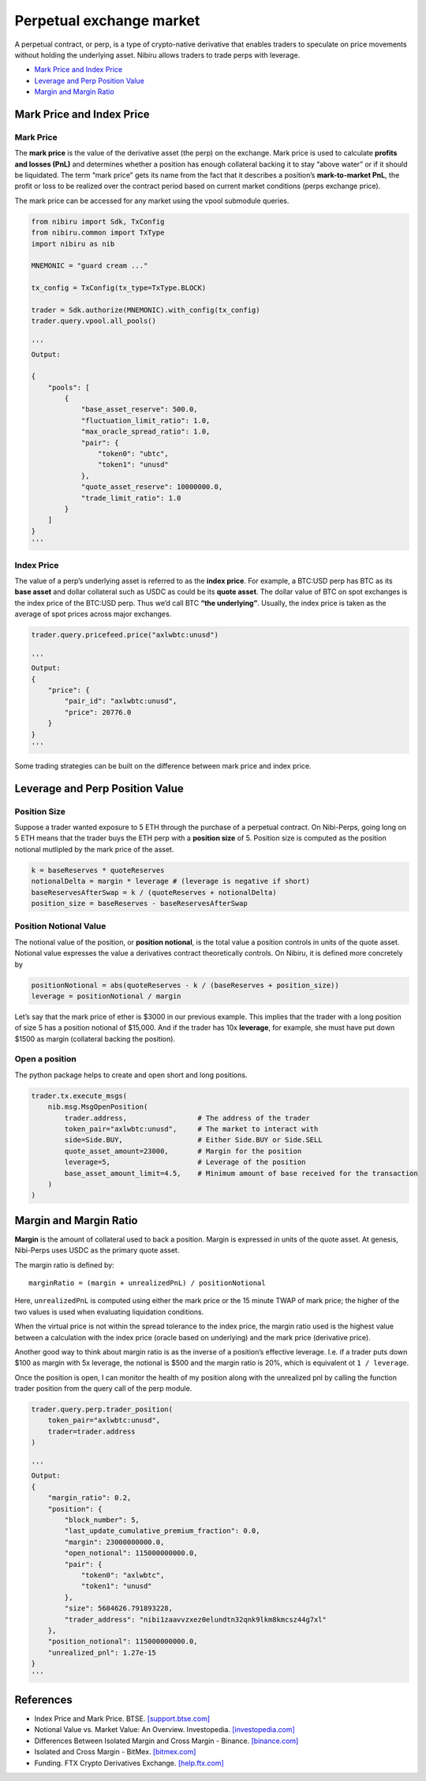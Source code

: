 Perpetual exchange market
=========================

A perpetual contract, or perp, is a type of crypto-native derivative
that enables traders to speculate on price movements without holding the
underlying asset. Nibiru allows traders to trade perps with leverage.

-  `Mark Price and Index Price`_
-  `Leverage and Perp Position Value`_
-  `Margin and Margin Ratio`_

Mark Price and Index Price
--------------------------

Mark Price
^^^^^^^^^^

The **mark price** is the value of the derivative asset (the perp) on
the exchange. Mark price is used to calculate **profits and losses
(PnL)** and determines whether a position has enough collateral backing
it to stay “above water” or if it should be liquidated. The term “mark
price” gets its name from the fact that it describes a position’s
**mark-to-market PnL**, the profit or loss to be realized over the
contract period based on current market conditions (perps exchange
price).

The mark price can be accessed for any market using the vpool submodule queries.

.. code:: python

    from nibiru import Sdk, TxConfig
    from nibiru.common import TxType
    import nibiru as nib

    MNEMONIC = "guard cream ..."

    tx_config = TxConfig(tx_type=TxType.BLOCK)

    trader = Sdk.authorize(MNEMONIC).with_config(tx_config)
    trader.query.vpool.all_pools()

    '''
    Output:

    {
        "pools": [
            {
                "base_asset_reserve": 500.0,
                "fluctuation_limit_ratio": 1.0,
                "max_oracle_spread_ratio": 1.0,
                "pair": {
                    "token0": "ubtc",
                    "token1": "unusd"
                },
                "quote_asset_reserve": 10000000.0,
                "trade_limit_ratio": 1.0
            }
        ]
    }
    '''

Index Price
^^^^^^^^^^^

The value of a perp’s underlying asset is referred to as the **index
price**. For example, a BTC:USD perp has BTC as its **base asset** and
dollar collateral such as USDC as could be its **quote asset**. The
dollar value of BTC on spot exchanges is the index price of the BTC:USD
perp. Thus we’d call BTC **“the underlying”**. Usually, the index price
is taken as the average of spot prices across major exchanges.

.. code:: python

    trader.query.pricefeed.price("axlwbtc:unusd")

    '''
    Output:
    {
        "price": {
            "pair_id": "axlwbtc:unusd",
            "price": 20776.0
        }
    }
    '''

Some trading strategies can be built on the difference between mark price
and index price.

Leverage and Perp Position Value
--------------------------------

Position Size
^^^^^^^^^^^^^

Suppose a trader wanted exposure to 5 ETH through the purchase of a
perpetual contract. On Nibi-Perps, going long on 5 ETH means that the
trader buys the ETH perp with a **position size** of 5. Position size is
computed as the position notional mutlipled by the mark price of the
asset.

.. code:: python

   k = baseReserves * quoteReserves
   notionalDelta = margin * leverage # (leverage is negative if short)
   baseReservesAfterSwap = k / (quoteReserves + notionalDelta)
   position_size = baseReserves - baseReservesAfterSwap

Position Notional Value
^^^^^^^^^^^^^^^^^^^^^^^

The notional value of the position, or **position notional**, is the
total value a position controls in units of the quote asset. Notional
value expresses the value a derivatives contract theoretically controls.
On Nibiru, it is defined more concretely by

.. code:: python

   positionNotional = abs(quoteReserves - k / (baseReserves + position_size))
   leverage = positionNotional / margin

Let’s say that the mark price of ether is $3000 in our previous example.
This implies that the trader with a long position of size 5 has a
position notional of $15,000. And if the trader has 10x **leverage**,
for example, she must have put down $1500 as margin (collateral backing
the position).

Open a position
^^^^^^^^^^^^^^^

The python package helps to create and open short and long positions.

.. code:: python

    trader.tx.execute_msgs(
        nib.msg.MsgOpenPosition(
            trader.address,                 # The address of the trader
            token_pair="axlwbtc:unusd",     # The market to interact with
            side=Side.BUY,                  # Either Side.BUY or Side.SELL
            quote_asset_amount=23000,       # Margin for the position
            leverage=5,                     # Leverage of the position
            base_asset_amount_limit=4.5,    # Minimum amount of base received for the transaction
        )
    )

Margin and Margin Ratio
-----------------------

**Margin** is the amount of collateral used to back a position. Margin
is expressed in units of the quote asset. At genesis, Nibi-Perps uses
USDC as the primary quote asset.

The margin ratio is defined by:

::

   marginRatio = (margin + unrealizedPnL) / positionNotional

Here, ``unrealizedPnL`` is computed using either the mark price or the
15 minute TWAP of mark price; the higher of the two values is used when
evaluating liquidation conditions.

When the virtual price is not within the spread tolerance to the index
price, the margin ratio used is the highest value between a calculation
with the index price (oracle based on underlying) and the mark price
(derivative price).

Another good way to think about margin ratio is as the inverse of a
position’s effective leverage. I.e. if a trader puts down $100 as margin
with 5x leverage, the notional is $500 and the margin ratio is 20%,
which is equivalent ot ``1 / leverage``.

Once the position is open, I can monitor the health of my position
along with the unrealized pnl by calling the function trader position
from the query call of the perp module.

.. code:: python

    trader.query.perp.trader_position(
        token_pair="axlwbtc:unusd",
        trader=trader.address
    )

    '''
    Output:
    {
        "margin_ratio": 0.2,
        "position": {
            "block_number": 5,
            "last_update_cumulative_premium_fraction": 0.0,
            "margin": 23000000000.0,
            "open_notional": 115000000000.0,
            "pair": {
                "token0": "axlwbtc",
                "token1": "unusd"
            },
            "size": 5684626.791893228,
            "trader_address": "nibi1zaavvzxez0elundtn32qnk9lkm8kmcsz44g7xl"
        },
        "position_notional": 115000000000.0,
        "unrealized_pnl": 1.27e-15
    }
    '''


.. _Perpetual exchange market: #perp-positions
.. _Mark Price and Index Price: #mark-price-and-index-price
.. _Leverage and Perp Position Value: #leverage-and-perp-position-value
.. _Margin and Margin Ratio: #margin-and-margin-ratio
.. _Funding Payments: #funding-payments
.. _Virtual Pools: #virtual-pools
.. _Liquidations: #liquidations
.. _References: #references

References
----------

-  Index Price and Mark Price. BTSE. `[support.btse.com]`_
-  Notional Value vs. Market Value: An Overview. Investopedia.
   `[investopedia.com]`_
-  Differences Between Isolated Margin and Cross Margin - Binance.
   `[binance.com]`_
-  Isolated and Cross Margin - BitMex. `[bitmex.com]`_
-  Funding. FTX Crypto Derivatives Exchange. `[help.ftx.com]`_

.. _[support.btse.com]: https://support.btse.com/en/support/solutions/articles/43000557589-index-price-and-mark-price
.. _[investopedia.com]: https://www.investopedia.com/ask/answers/050615/what-difference-between-notional-value-and-market-value.asp
.. _[binance.com]: https://www.binance.com/en/support/faq/b4e9e6ad70934bd082e8e09e33e69513
.. _[bitmex.com]: https://www.bitmex.com/app/isolatedMargin
.. _[help.ftx.com]: https://help.ftx.com/hc/en-us/articles/360027946571-Funding
